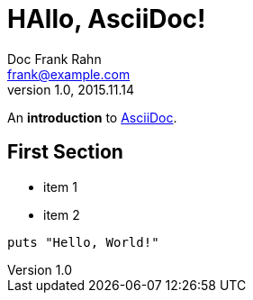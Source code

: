 = HAllo, AsciiDoc!
Doc Frank Rahn <frank@example.com>
V1.0, 2015.11.14

An *introduction* to http://asciidoc.org[AsciiDoc].

== First Section

* item 1
* item 2

[source,ruby]
----
puts "Hello, World!"
----
